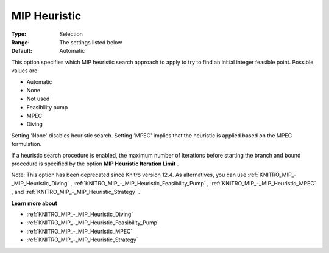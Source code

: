 .. _KNITRO_MIP_-_MIP_Heuristic:


MIP Heuristic
=============



:Type:	Selection	
:Range:	The settings listed below	
:Default:	Automatic	



This option specifies which MIP heuristic search approach to apply to try to find an initial integer feasible point. Possible values are:



*	Automatic
*	None
*	Not used
*	Feasibility pump
*	MPEC
*	Diving




Setting 'None' disables heuristic search. Setting 'MPEC' implies that the heuristic is applied based on the MPEC formulation.





If a heuristic search procedure is enabled, the maximum number of iterations before starting the branch and bound procedure is specified by the option **MIP Heuristic Iteration Limit** .





Note: This option has been deprecated since Knitro version 12.4. As alternatives, you can use :ref:`KNITRO_MIP_-_MIP_Heuristic_Diving` , :ref:`KNITRO_MIP_-_MIP_Heuristic_Feasibility_Pump` , :ref:`KNITRO_MIP_-_MIP_Heuristic_MPEC` , and :ref:`KNITRO_MIP_-_MIP_Heuristic_Strategy` .





**Learn more about** 

*	:ref:`KNITRO_MIP_-_MIP_Heuristic_Diving` 
*	:ref:`KNITRO_MIP_-_MIP_Heuristic_Feasibility_Pump` 
*	:ref:`KNITRO_MIP_-_MIP_Heuristic_MPEC` 
*	:ref:`KNITRO_MIP_-_MIP_Heuristic_Strategy` 
